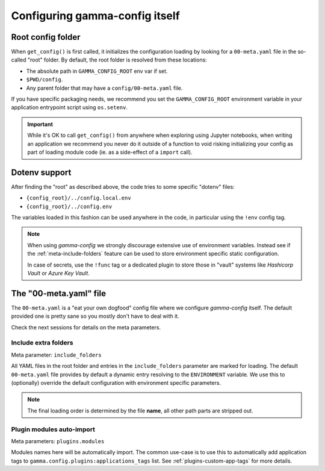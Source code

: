 ===============================
Configuring gamma-config itself
===============================

.. _meta-config-root:

Root config folder
------------------

When ``get_config()`` is first called, it initializes the configuration loading by
looking for a ``00-meta.yaml`` file in the so-called "root" folder. By default, the
root folder is resolved from these locations:

*  The absolute path in ``GAMMA_CONFIG_ROOT`` env var if set.
*  ``$PWD/config``.
*  Any parent folder that may have a ``config/00-meta.yaml`` file.

If you have specific packaging needs, we recommend you set the ``GAMMA_CONFIG_ROOT``
environment variable in your application entrypoint script using ``os.setenv``.

.. important::

    While it's OK to call ``get_config()`` from anywhere when exploring using Jupyter
    notebooks, when writing an application we recommend you never do it outside of a
    function to void risking initializing your config as part of loading
    module code (ie. as a side-effect of a ``import`` call).

Dotenv support
--------------

After finding the "root" as described above, the code tries to some specific "dotenv"
files:

*  ``{config_root}/../config.local.env``
*  ``{config_root}/../config.env``

The variables loaded in this fashion can be used anywhere in the code, in particular
using the ``!env`` config tag.

.. note::
    When using *gamma-config* we strongly discourage extensive use of environment
    variables. Instead see if the :ref:`meta-include-folders` feature can be used to
    store environment specific static configuration.

    In case of secrets, use the ``!func`` tag or a dedicated plugin to store those
    in "vault" systems like *Hashicorp Vault* or *Azure Key Vault*.


The "00-meta.yaml" file
-----------------------

The ``00-meta.yaml`` is a "eat your own dogfood" config file where we
configure *gamma-config* itself. The default provided one is pretty sane so you
mostly don't have to deal with it.

Check the next sessions for details on the meta parameters.

.. _meta-include-folders:

Include extra folders
++++++++++++++++++++++

Meta parameter: ``include_folders``

All YAML files in the root folder and entries in the ``include_folders`` parameter
are marked for loading. The default ``00-meta.yaml`` file provides by default a
dynamic entry resolving to the ``ENVIRONMENT`` variable. We use this to (optionally)
override the default configuration with environment specific parameters.

.. note::
    The final loading order is determined by the file **name**, all other path parts are
    stripped out.

Plugin modules auto-import
++++++++++++++++++++++++++

Meta parameters: ``plugins.modules``

Modules names here will be automatically import. The common use-case is to use this to
automatically add application tags to ``gamma.config.plugins:applications_tags`` list.
See :ref:`plugins-custom-app-tags` for more details.
